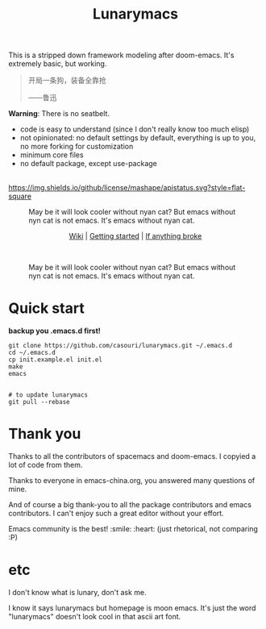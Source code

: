 #+TITLE: Lunarymacs

This is a stripped down framework modeling after doom-emacs. It's extremely basic, but working.

#+BEGIN_QUOTE
开局一条狗，装备全靠抢   

                     ——鲁迅
#+END_QUOTE

*Warning*: There is no seatbelt.

- code is easy to understand (since I don't really know too much elisp)
- not opinionated: no default settings by default, everything is up to you, no more forking for customization
- minimum core files
- no default package, except use-package

\\

[[https://github.com/casouri/lunarymacs/blob/master/LICENSE][https://img.shields.io/github/license/mashape/apistatus.svg?style=flat-square]]

#+CAPTION: May be it will look cooler without nyan cat? But emacs without nyn cat is not emacs. It's emacs without nyan cat.
[[./screenshot/screenshot0.png]]

#+HTML:<div align=center>
[[https://github.com/casouri/lunarymacs/wiki][Wiki]] | [[https://github.com/casouri/lunarymacs/wiki/getting-started][Getting started]] | [[https://github.com/casouri/lunarymacs/wiki/getting-started#if-anything-broke][If anything broke]]
#+HTML:</div>
\\

#+CAPTION: May be it will look cooler without nyan cat? But emacs without nyn cat is not emacs. It's emacs without nyan cat.
[[./screenshot/screenshot1.png]]

[[./screenshot/screenshot3.png]]


* Quick start

*backup you .emacs.d first!*

#+BEGIN_SRC shell
git clone https://github.com/casouri/lunarymacs.git ~/.emacs.d
cd ~/.emacs.d
cp init.example.el init.el
make
emacs


# to update lunarymacs
git pull --rebase
#+END_SRC

 
* Thank you
Thanks to all the contributors of spacemacs and doom-emacs. I copyied a lot of code from them.

Thanks to everyone in emacs-china.org, you answered many questions of mine.

And of course a big thank-you to all the package contributors and emacs contributors. I can't enjoy such a great editor without your effort.

Emacs community is the best! :smile: :heart: (just rhetorical, not comparing :P)
* etc
  
I don't know what is lunary, don't ask me.

I know it says lunarymacs but homepage is moon emacs.
It's just the word "lunarymacs" doesn't look cool in that ascii art font.
